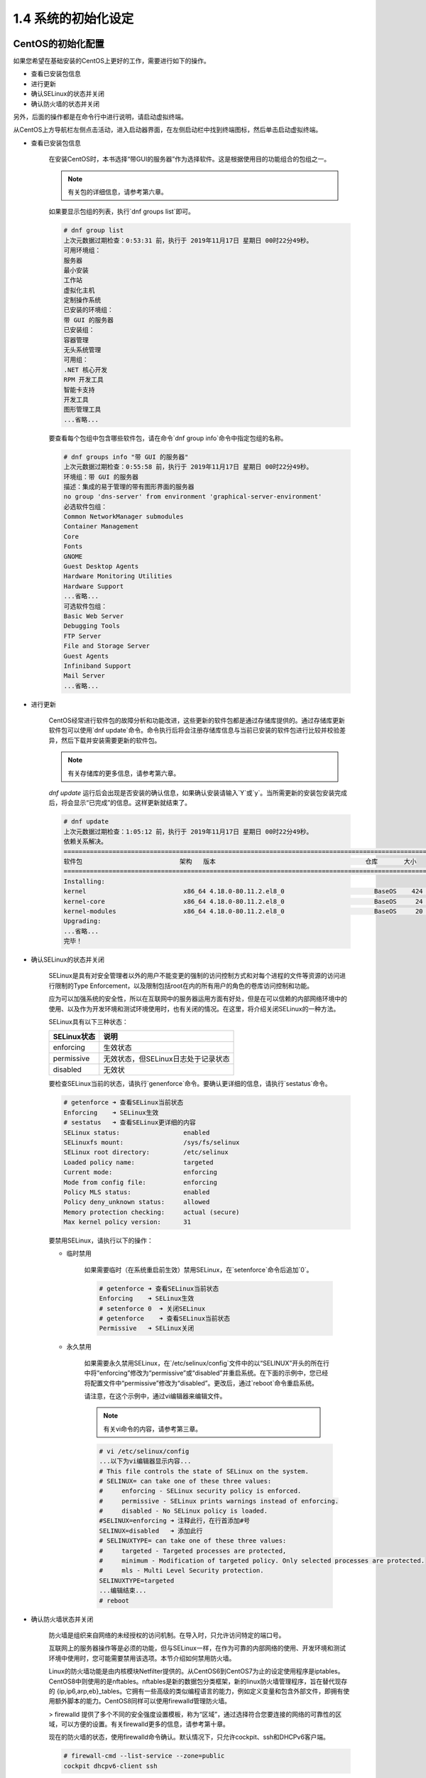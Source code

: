 ===========================
1.4 系统的初始化设定
===========================

CentOS的初始化配置
---------------------------------

如果您希望在基础安装的CentOS上更好的工作，需要进行如下的操作。

* 查看已安装包信息
* 进行更新
* 确认SELinux的状态并关闭
* 确认防火墙的状态并关闭

另外，后面的操作都是在命令行中进行说明，请启动虚拟终端。

从CentOS上方导航栏左侧点击活动，进入启动器界面，在左侧启动栏中找到终端图标，然后单击启动虚拟终端。

.. image:: /_images/Chapter_1/1-4/1-4-1.启动器界面.png
    :align: center
    :width: 400px

* 查看已安装包信息

    在安装CentOS时，本书选择“带GUI的服务器”作为选择软件。这是根据使用目的功能组合的包组之一。

    .. note:: 有关包的详细信息，请参考第六章。

    如果要显示包组的列表，执行`dnf groups list`即可。

    .. code-block:: none

        # dnf group list
        上次元数据过期检查：0:53:31 前，执行于 2019年11月17日 星期日 00时22分49秒。
        可用环境组：
        服务器
        最小安装
        工作站
        虚拟化主机
        定制操作系统
        已安装的环境组：
        带 GUI 的服务器
        已安装组：
        容器管理
        无头系统管理
        可用组：
        .NET 核心开发
        RPM 开发工具
        智能卡支持
        开发工具
        图形管理工具
        ...省略...


    要查看每个包组中包含哪些软件包，请在命令`dnf group info`命令中指定包组的名称。

    .. code-block:: none

        # dnf groups info "带 GUI 的服务器"
        上次元数据过期检查：0:55:58 前，执行于 2019年11月17日 星期日 00时22分49秒。
        环境组：带 GUI 的服务器
        描述：集成的易于管理的带有图形界面的服务器
        no group 'dns-server' from environment 'graphical-server-environment'
        必选软件包组：
        Common NetworkManager submodules
        Container Management
        Core
        Fonts
        GNOME
        Guest Desktop Agents
        Hardware Monitoring Utilities
        Hardware Support
        ...省略...
        可选软件包组：
        Basic Web Server
        Debugging Tools
        FTP Server
        File and Storage Server
        Guest Agents
        Infiniband Support
        Mail Server
        ...省略...

* 进行更新

    CentOS经常进行软件包的故障分析和功能改进，这些更新的软件包都是通过存储库提供的。通过存储库更新软件包可以使用`dnf update`命令。命令执行后将会注册存储库信息与当前已安装的软件包进行比较并校验差异，然后下载并安装需要更新的软件包。

    .. note:: 有关存储库的更多信息，请参考第六章。

    `dnf update` 运行后会出现是否安装的确认信息，如果确认安装请输入`Y`或`y`。当所需更新的安装包安装完成后，将会显示“已完成”的信息。这样更新就结束了。

    .. code-block:: none

        # dnf update 
        上次元数据过期检查：1:05:12 前，执行于 2019年11月17日 星期日 00时22分49秒。
        依赖关系解决。
        ====================================================================================================
        软件包                          架构   版本                                        仓库       大小
        ====================================================================================================
        Installing:
        kernel                          x86_64 4.18.0-80.11.2.el8_0                        BaseOS    424 k
        kernel-core                     x86_64 4.18.0-80.11.2.el8_0                        BaseOS     24 M
        kernel-modules                  x86_64 4.18.0-80.11.2.el8_0                        BaseOS     20 M
        Upgrading:
        ...省略...
        完毕！

* 确认SELinux的状态并关闭

    SELinux是具有对安全管理者以外的用户不能变更的强制的访问控制方式和对每个进程的文件等资源的访问进行限制的Type Enforcement，以及限制包括root在内的所有用户的角色的卷库访问控制和功能。

    应为可以加强系统的安全性，所以在互联网中的服务器运用方面有好处，但是在可以信赖的内部网络环境中的使用、以及作为开发环境和测试环境使用时，也有关闭的情况。在这里，将介绍关闭SELinux的一种方法。

    SELinux具有以下三种状态：

    +-------------+-------------------------------------+
    | SELinux状态 | 说明                                |
    +=============+=====================================+
    | enforcing   | 生效状态                            |
    +-------------+-------------------------------------+
    | permissive  | 无效状态，但SELinux日志处于记录状态 |
    +-------------+-------------------------------------+
    | disabled    | 无效状                              |
    +-------------+-------------------------------------+


    要检查SELinux当前的状态，请执行`genenforce`命令。要确认更详细的信息，请执行`sestatus`命令。

    .. code-block:: none

        # getenforce ➜ 查看SELinux当前状态
        Enforcing    ➜ SELinux生效
        # sestatus   ➜ 查看SELinux更详细的内容
        SELinux status:                 enabled
        SELinuxfs mount:                /sys/fs/selinux
        SELinux root directory:         /etc/selinux
        Loaded policy name:             targeted
        Current mode:                   enforcing
        Mode from config file:          enforcing
        Policy MLS status:              enabled
        Policy deny_unknown status:     allowed
        Memory protection checking:     actual (secure)
        Max kernel policy version:      31

    要禁用SELinux，请执行以下的操作：

    * 临时禁用

        如果需要临时（在系统重启前生效）禁用SELinux，在`setenforce`命令后追加`0`。

        .. code-block:: none

            # getenforce ➜ 查看SELinux当前状态
            Enforcing    ➜ SELinux生效
            # setenforce 0  ➜ 关闭SELinux
            # getenforce    ➜ 查看SELinux当前状态
            Permissive   ➜ SELinux关闭

    * 永久禁用

        如果需要永久禁用SELinux，在`/etc/selinux/config`文件中的以“SELINUX”开头的所在行中将“enforcing”修改为“permissive”或“disabled”并重启系统。在下面的示例中，您已经将配置文件中“permissive”修改为“disabled”。更改后，通过`reboot`命令重启系统。

        请注意，在这个示例中，通过vi编辑器来编辑文件。

        .. note:: 有关vi命令的内容，请参考第三章。

        .. code-block:: none

            # vi /etc/selinux/config
            ...以下为vi编辑器显示内容...
            # This file controls the state of SELinux on the system.
            # SELINUX= can take one of these three values:
            #     enforcing - SELinux security policy is enforced.
            #     permissive - SELinux prints warnings instead of enforcing.
            #     disabled - No SELinux policy is loaded.
            #SELINUX=enforcing ➜ 注释此行，在行首添加#号
            SELINUX=disabled   ➜ 添加此行
            # SELINUXTYPE= can take one of these three values:
            #     targeted - Targeted processes are protected,
            #     minimum - Modification of targeted policy. Only selected processes are protected. 
            #     mls - Multi Level Security protection.
            SELINUXTYPE=targeted
            ...编辑结束...
            # reboot

* 确认防火墙状态并关闭

    防火墙是组织来自网络的未经授权的访问机制。在导入时，只允许访问特定的端口号。

    互联网上的服务器操作等是必须的功能，但与SELinux一样，在作为可靠的内部网络的使用、开发环境和测试环境中使用时，您可能需要禁用该选项。本节介绍如何禁用防火墙。

    Linux的防火墙功能是由内核模块Netfilter提供的。从CentOS6到CentOS7为止的设定使用程序是iptables。CentOS8中则使用的是nftables。nftables是新的数据包分类框架，新的linux防火墙管理程序，旨在替代现存的 {ip,ip6,arp,eb}_tables。它拥有一些高级的类似编程语言的能力，例如定义变量和包含外部文件，即拥有使用额外脚本的能力。CentOS8同样可以使用firewalld管理防火墙。

    > firewalld 提供了多个不同的安全强度设置模板，称为“区域”，通过选择符合您要连接的网络的可靠性的区域，可以方便的设置。有关firewalld更多的信息，请参考第十章。

    现在的防火墙的状态，使用firewalld命令确认。默认情况下，只允许cockpit、ssh和DHCPv6客户端。

    .. code-block:: none

        # firewall-cmd --list-service --zone=public
        cockpit dhcpv6-client ssh


    要停止防火墙，请运行systemctl命令。

    .. code-block:: none

        # systemctl stop firewalld.service 
        # firewall-cmd --list-service --zone=public ➜ 检查防火墙
        FirewallD is not running


    运行上述命令，您可以停止运行防火墙，但在重启系统后，firewalld将自动启动。要避免重启后防火墙自动启动，请执行以下命令：

    .. code-block:: none

        # systemctl disable firewalld.service 
        Removed /etc/systemd/system/multi-user.target.wants/firewalld.service.
        Removed /etc/systemd/system/dbus-org.fedoraproject.FirewallD1.service.

Ubuntu初始化设定
--------------------------

在使用Ubuntu的基础上，记载了是要做好的工作。进行操作如下：

* 确认已安装包的信息
* 进行更新
* 确认AppArmor的运行状态
* 检查防火墙的状态

另外，为了在命令行中说明后面的操作，先启动虚拟终端。

在Ubuntu的桌面上，点击【显示应用程序】图标，滚动表所示的图标一览表，选择【终端】。

.. image:: /_images/Chapter_1/1-4/1-4-2.显示应用程序.png
    :align: center
    :width: 400px

.. image:: /_images/Chapter_1/1-4/1-4-3.图标一览表.png
    :align: center
    :width: 400px

* 确认已安装包的信息

    要查看系统中已经安装的所有软件包，请使用dpkg命令。

    .. note:: 有关包的详细信息，请参考第六章。

    .. code-block:: none

        # dpkg -l | more
        期望状态=未知(u)/安装(i)/删除(r)/清除(p)/保持(h)
        | 状态=未安装(n)/已安装(i)/仅存配置(c)/仅解压缩(U)/配置失败(F)/不完全安装(H)/触发器等待(W)/触发器未决(T)
        |/ 错误?=(无)/须重装(R) (状态，错误：大写=故障)
        ||/ 名称                                       版本                                         体系结构     描述
        +++-==========================================-============================================-============-===============================================================================
        ii  accountsservice                            0.6.45-1ubuntu1                              amd64        query and manipulate user account information
        ii  acl                                        2.2.52-3build1                               amd64        Access control list utilities
        ii  acpi-support                               0.142                                        amd64        scripts for handling many ACPI events
        ii  acpid                                      1:2.0.28-1ubuntu1                            amd64        Advanced Configuration and Power Interface event daemon
        ii  adduser                                    3.116ubuntu1                                 all          add and remove users and groups
        ii  adium-theme-ubuntu                         0.3.4-0ubuntu4                               all          Adium message style for Ubuntu
        ii  adwaita-icon-theme                         3.28.0-1ubuntu1                              all          default icon theme of GNOME (small subset)
        ii  aisleriot                                  1:3.22.5-1                                   amd64        GNOME solitaire card game collection
        ...省略...

* 进行更新

    Ubuntu经常进行故障修复和功能改善，它们是通过存储库提供的。首先更新在本地管理的包索引后，更新session。

    .. note:: 关于存储库的更多信息，请参考第六章。

    运行`sudo apt update`命令可以更新本地软件包索引。运行时，将显示可更新的软件包的数量。

    .. code-block:: none

        $ sudo apt update 
        [sudo] ubuntu 的密码： 
        命中:1 http://cn.archive.ubuntu.com/ubuntu bionic InRelease
        获取:2 http://security.ubuntu.com/ubuntu bionic-security InRelease [88.7 kB]                         
        获取:3 http://cn.archive.ubuntu.com/ubuntu bionic-updates InRelease
        ...省略...
        获取:19 http://cn.archive.ubuntu.com/ubuntu bionic-backports/universe amd64 DEP-11 Metadata [7,976 B]        
        已下载 1,950 kB，耗时 14秒 (136 kB/s)                                                                        
        正在读取软件包列表... 完成
        正在分析软件包的依赖关系树       
        正在读取状态信息... 完成       
        有 209 个软件包可以升级。请执行 ‘apt list --upgradable’ 来查看它们。

    然后执行`sudo apt upgrade`命令进行软件包的升级更新。在安装前会出现“是否安装”的确认提示，确认安装请输入“Y”或“y”。这样更新就结束了。

    .. code-block:: none

        $ sudo apt upgrade 
        正在读取软件包列表... 完成
        正在分析软件包的依赖关系树       
        正在读取状态信息... 完成       
        正在计算更新... 完成
        下列【新】软件包将被安装：
        ...省略...
        升级了 209 个软件包，新安装了 5 个软件包，要卸载 0 个软件包，有 0 个软件包未被升级。
        需要下载 225 MB/386 MB 的归档。
        解压缩后会消耗 332 MB 的额外空间。
        您希望继续执行吗？ [Y/n] y   ➜ 输入【y】
        ...省略...


* 确认AppArmor状态

    在Ubuntu中，AppArmor比SELinux更容易设置，以增强系统的安全性。以程序为单位进行强制访问控制。

    要进行AppArmor的状态确认，运行systemctl命令。从以下的执行结果可知启动中（Active）。本书将保持有效。

    .. code-block:: none

        $ systemctl status apparmor.service
        ● apparmor.service - AppArmor initialization
        Loaded: loaded (/lib/systemd/system/apparmor.service; enabled; vendor preset: enabled)
        Active: active (exited) since Sun 2019-11-17 13:34:04 CST; 2h 26min ago
            Docs: man:apparmor(7)
                http://wiki.apparmor.net/
        Main PID: 433 (code=exited, status=0/SUCCESS)
            Tasks: 0 (limit: 4646)
        CGroup: /system.slice/apparmor.service
        ...忽略...


* 确认防火墙状态

    在Ubuntu中，安装时不包含firewalld，如果要使用，请运行`apt install firewalld`命令进行安装。默认情况下，提供了一个名为“ufw”（Uncomplicate FireWall）的命令。

    要查看防火墙的当前状态，请运行`sudo ufw status`命令。在下面的执行结果中，您可以看到它处于非互动状态（已停止）。本文档将保持非活动状态。

    .. code-block:: none

        $ sudo ufw status
        状态：不活动

    .. note:: 有关ufw命令的详细信息，请参考第十章。

    